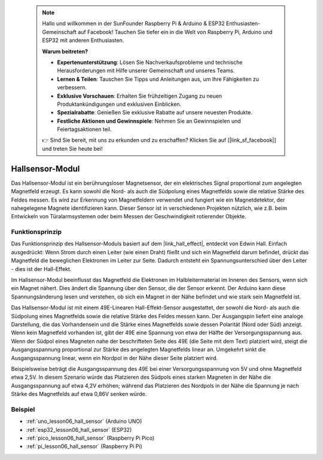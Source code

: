  .. note::

    Hallo und willkommen in der SunFounder Raspberry Pi & Arduino & ESP32 Enthusiasten-Gemeinschaft auf Facebook! Tauchen Sie tiefer ein in die Welt von Raspberry Pi, Arduino und ESP32 mit anderen Enthusiasten.

    **Warum beitreten?**

    - **Expertenunterstützung**: Lösen Sie Nachverkaufsprobleme und technische Herausforderungen mit Hilfe unserer Gemeinschaft und unseres Teams.
    - **Lernen & Teilen**: Tauschen Sie Tipps und Anleitungen aus, um Ihre Fähigkeiten zu verbessern.
    - **Exklusive Vorschauen**: Erhalten Sie frühzeitigen Zugang zu neuen Produktankündigungen und exklusiven Einblicken.
    - **Spezialrabatte**: Genießen Sie exklusive Rabatte auf unsere neuesten Produkte.
    - **Festliche Aktionen und Gewinnspiele**: Nehmen Sie an Gewinnspielen und Feiertagsaktionen teil.

    👉 Sind Sie bereit, mit uns zu erkunden und zu erschaffen? Klicken Sie auf [|link_sf_facebook|] und treten Sie heute bei!

.. _cpn_hall:

Hallsensor-Modul
=====================================

.. image:: img/06_hall_sensor_module.png
    :width: 300
    :align: center

.. raw:: html

   <br/>

Das Hallsensor-Modul ist ein berührungsloser Magnetsensor, der ein elektrisches Signal proportional zum angelegten Magnetfeld erzeugt. Es kann sowohl die Nord- als auch die Südpolung eines Magnetfelds sowie die relative Stärke des Feldes messen. Es wird zur Erkennung von Magnetfeldern verwendet und fungiert wie ein Magnetdetektor, der nahegelegene Magnete identifizieren kann. Dieser Sensor ist in verschiedenen Projekten nützlich, wie z.B. beim Entwickeln von Türalarmsystemen oder beim Messen der Geschwindigkeit rotierender Objekte.

Funktionsprinzip
---------------------------

Das Funktionsprinzip des Hallsensor-Moduls basiert auf dem |link_hall_effect|, entdeckt von Edwin Hall. Einfach ausgedrückt: Wenn Strom durch einen Leiter (wie einen Draht) fließt und sich ein Magnetfeld darum befindet, drückt das Magnetfeld die beweglichen Elektronen im Leiter zur Seite. Dadurch entsteht ein Spannungsunterschied über den Leiter - dies ist der Hall-Effekt.

Im Hallsensor-Modul beeinflusst das Magnetfeld die Elektronen im Halbleitermaterial im Inneren des Sensors, wenn sich ein Magnet nähert. Dies ändert die Spannung über den Sensor, die der Sensor erkennt. Der Arduino kann diese Spannungsänderung lesen und verstehen, ob sich ein Magnet in der Nähe befindet und wie stark sein Magnetfeld ist.

.. image:: img/06_hall_49e.jpg
    :width: 60%
    :align: center

.. raw:: html

   <br/>

Das Hallsensor-Modul ist mit einem 49E-Linearen Hall-Effekt-Sensor ausgestattet, der sowohl die Nord- als auch die Südpolung eines Magnetfelds sowie die relative Stärke des Feldes messen kann. Der Ausgangspin liefert eine analoge Darstellung, die das Vorhandensein und die Stärke eines Magnetfelds sowie dessen Polarität (Nord oder Süd) anzeigt. Wenn kein Magnetfeld vorhanden ist, gibt der 49E eine Spannung von etwa der Hälfte der Versorgungsspannung aus. Wenn der Südpol eines Magneten nahe der beschrifteten Seite des 49E (die Seite mit dem Text) platziert wird, steigt die Ausgangsspannung proportional zur Stärke des angelegten Magnetfelds linear an. Umgekehrt sinkt die Ausgangsspannung linear, wenn ein Nordpol in der Nähe dieser Seite platziert wird.

Beispielsweise beträgt die Ausgangsspannung des 49E bei einer Versorgungsspannung von 5V und ohne Magnetfeld etwa 2,5V. In diesem Szenario würde das Platzieren des Südpols eines starken Magneten in der Nähe die Ausgangsspannung auf etwa 4,2V erhöhen; während das Platzieren des Nordpols in der Nähe die Spannung je nach Stärke des Magnetfelds auf etwa 0,86V senken würde.

Beispiel
---------------------------
* :ref:`uno_lesson06_hall_sensor` (Arduino UNO)
* :ref:`esp32_lesson06_hall_sensor` (ESP32)
* :ref:`pico_lesson06_hall_sensor` (Raspberry Pi Pico)
* :ref:`pi_lesson06_hall_sensor` (Raspberry Pi Pi)
